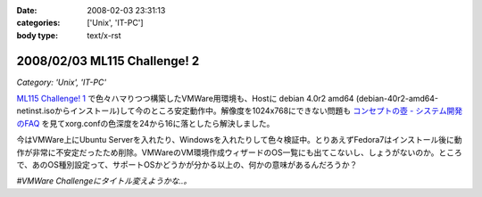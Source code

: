 :date: 2008-02-03 23:31:13
:categories: ['Unix', 'IT-PC']
:body type: text/x-rst

=============================
2008/02/03 ML115 Challenge! 2
=============================

*Category: 'Unix', 'IT-PC'*

`ML115 Challenge! 1`_ で色々ハマりつつ構築したVMWare用環境も、Hostに debian 4.0r2 amd64 (debian-40r2-amd64-netinst.isoからインストール)して今のところ安定動作中。解像度を1024x768にできない問題も `コンセプトの壺 - システム開発のFAQ`_ を見てxorg.confの色深度を24から16に落としたら解決しました。

今はVMWare上にUbuntu Serverを入れたり、Windowsを入れたりして色々検証中。とりあえずFedora7はインストール後に動作が非常に不安定だったため削除。VMWareのVM環境作成ウィザードのOS一覧にも出てこないし、しょうがないのか。ところで、あのOS種別設定って、サポートOSかどうかが分かる以上の、何かの意味があるんだろうか？

*#VMWare Challengeにタイトル変えようかな..。*

.. _`コンセプトの壺 - システム開発のFAQ`: http://www.ibcs.jp/modules/xoopsfaq/index.php?cat_id=2
.. _`ML115 Challenge! 1`: http://www.freia.jp/taka/blog/525


.. :extend type: text/html
.. :extend:
